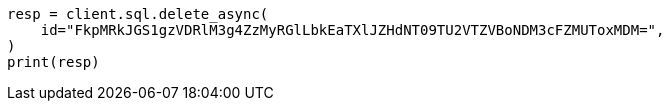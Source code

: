 // This file is autogenerated, DO NOT EDIT
// sql/apis/delete-async-sql-search-api.asciidoc:12

[source, python]
----
resp = client.sql.delete_async(
    id="FkpMRkJGS1gzVDRlM3g4ZzMyRGlLbkEaTXlJZHdNT09TU2VTZVBoNDM3cFZMUToxMDM=",
)
print(resp)
----
